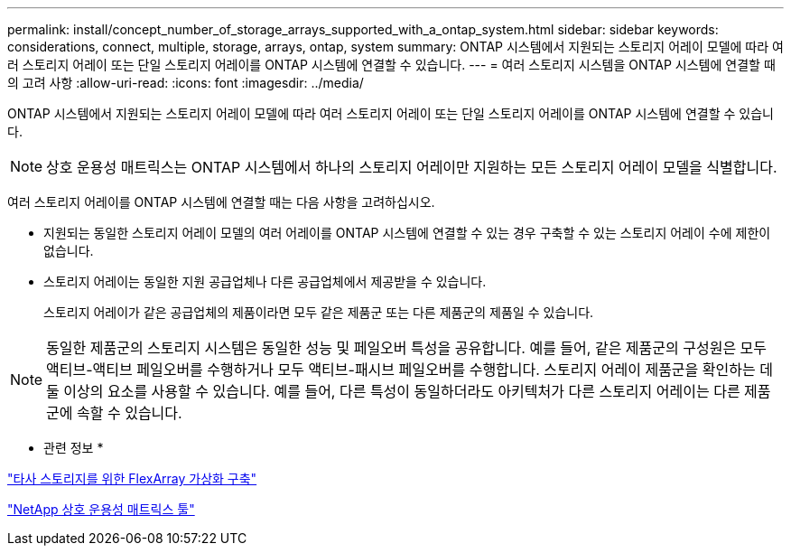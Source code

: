 ---
permalink: install/concept_number_of_storage_arrays_supported_with_a_ontap_system.html 
sidebar: sidebar 
keywords: considerations, connect, multiple, storage, arrays, ontap, system 
summary: ONTAP 시스템에서 지원되는 스토리지 어레이 모델에 따라 여러 스토리지 어레이 또는 단일 스토리지 어레이를 ONTAP 시스템에 연결할 수 있습니다. 
---
= 여러 스토리지 시스템을 ONTAP 시스템에 연결할 때의 고려 사항
:allow-uri-read: 
:icons: font
:imagesdir: ../media/


[role="lead"]
ONTAP 시스템에서 지원되는 스토리지 어레이 모델에 따라 여러 스토리지 어레이 또는 단일 스토리지 어레이를 ONTAP 시스템에 연결할 수 있습니다.

[NOTE]
====
상호 운용성 매트릭스는 ONTAP 시스템에서 하나의 스토리지 어레이만 지원하는 모든 스토리지 어레이 모델을 식별합니다.

====
여러 스토리지 어레이를 ONTAP 시스템에 연결할 때는 다음 사항을 고려하십시오.

* 지원되는 동일한 스토리지 어레이 모델의 여러 어레이를 ONTAP 시스템에 연결할 수 있는 경우 구축할 수 있는 스토리지 어레이 수에 제한이 없습니다.
* 스토리지 어레이는 동일한 지원 공급업체나 다른 공급업체에서 제공받을 수 있습니다.
+
스토리지 어레이가 같은 공급업체의 제품이라면 모두 같은 제품군 또는 다른 제품군의 제품일 수 있습니다.



[NOTE]
====
동일한 제품군의 스토리지 시스템은 동일한 성능 및 페일오버 특성을 공유합니다. 예를 들어, 같은 제품군의 구성원은 모두 액티브-액티브 페일오버를 수행하거나 모두 액티브-패시브 페일오버를 수행합니다. 스토리지 어레이 제품군을 확인하는 데 둘 이상의 요소를 사용할 수 있습니다. 예를 들어, 다른 특성이 동일하더라도 아키텍처가 다른 스토리지 어레이는 다른 제품군에 속할 수 있습니다.

====
* 관련 정보 *

https://docs.netapp.com/us-en/ontap-flexarray/implement-third-party/index.html["타사 스토리지를 위한 FlexArray 가상화 구축"]

https://mysupport.netapp.com/matrix["NetApp 상호 운용성 매트릭스 툴"]
